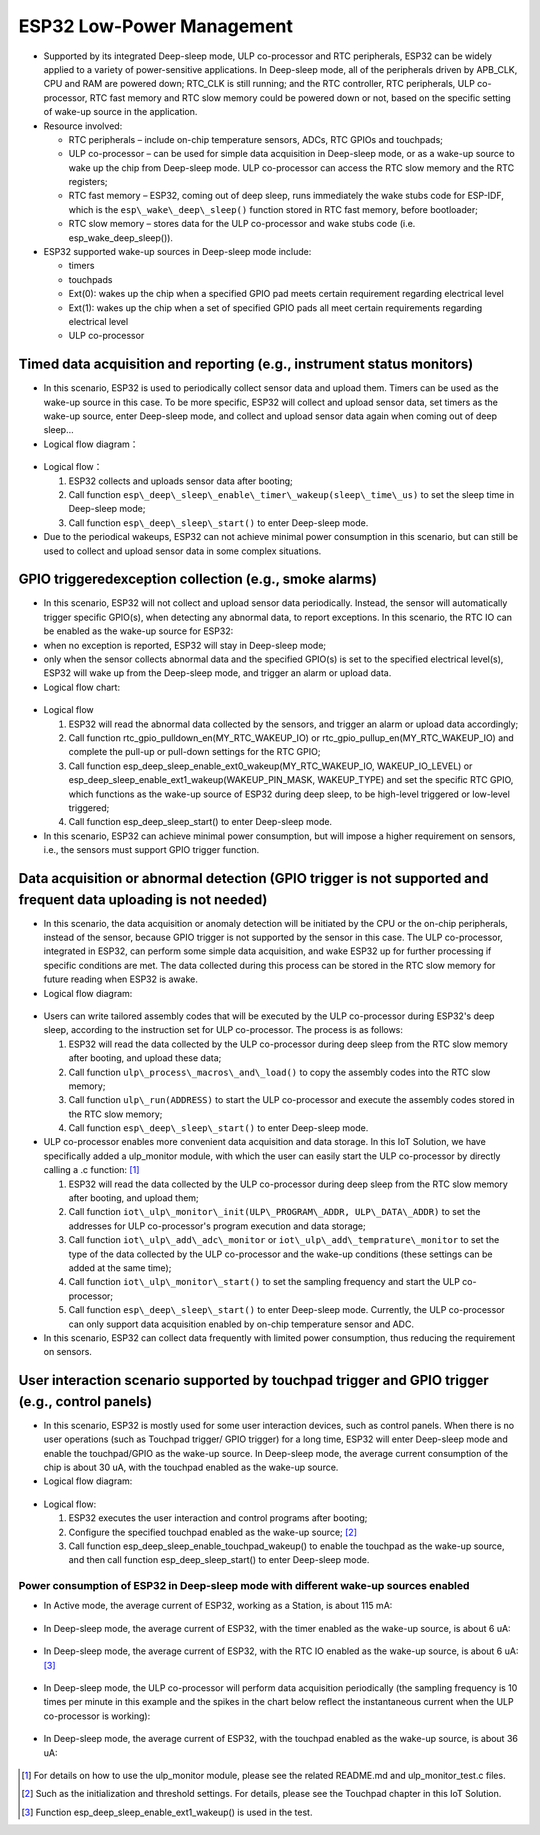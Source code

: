 ESP32 Low-Power Management 
===================================

-  Supported by its integrated Deep-sleep mode, ULP co-processor and RTC peripherals, ESP32 can be widely applied to a variety of
   power-sensitive applications. In Deep-sleep mode, all of the peripherals driven by APB\_CLK, CPU and RAM are powered down;
   RTC\_CLK is still running; and the RTC controller, RTC peripherals, ULP co-processor, RTC fast memory and RTC slow memory could be
   powered down or not, based on the specific setting of wake-up source in the application.
-  Resource involved:

   -  RTC peripherals – include on-chip temperature sensors, ADCs, RTC GPIOs and touchpads;
   -  ULP co-processor – can be used for simple data acquisition in Deep-sleep mode, or as a wake-up source to wake up the chip from
      Deep-sleep mode. ULP co-processor can access the RTC slow memory and the RTC registers;
   -  RTC fast memory – ESP32, coming out of deep sleep, runs
      immediately the wake stubs code for ESP-IDF, which is the ``esp\_wake\_deep\_sleep()`` function stored in RTC fast memory,
      before bootloader;
   -  RTC slow memory – stores data for the ULP co-processor and wake stubs code (i.e. esp\_wake\_deep\_sleep()).

-  ESP32 supported wake-up sources in Deep-sleep mode include:

   -  timers
   -  touchpads
   -  Ext(0): wakes up the chip when a specified GPIO pad meets certain
      requirement regarding electrical level
   -  Ext(1): wakes up the chip when a set of specified GPIO pads all
      meet certain requirements regarding electrical level
   -  ULP co-processor

Timed data acquisition and reporting (e.g., instrument status monitors)
~~~~~~~~~~~~~~~~~~~~~~~~~~~~~~~~~~~~~~~~~~~~~~~~~~~~~~~~~~~~~~~~~~~~~~~~~~~~

-  In this scenario, ESP32 is used to periodically collect sensor data
   and upload them. Timers can be used as the wake-up source in this
   case. To be more specific, ESP32 will collect and upload sensor data,
   set timers as the wake-up source, enter Deep-sleep mode, and collect
   and upload sensor data again when coming out of deep sleep...
-  Logical flow diagram：

.. figure:: ../../_static/low_power/low_power_flow_chart1.png
   :align: center

-  Logical flow：

   1. ESP32 collects and uploads sensor data after booting;
   2. Call function ``esp\_deep\_sleep\_enable\_timer\_wakeup(sleep\_time\_us)`` to set the sleep time in Deep-sleep mode;
   3. Call function ``esp\_deep\_sleep\_start()`` to enter Deep-sleep mode.

-  Due to the periodical wakeups, ESP32 can not achieve minimal power consumption in this scenario, but can still be used to collect and
   upload sensor data in some complex situations.
   
GPIO triggeredexception collection (e.g., smoke alarms)
~~~~~~~~~~~~~~~~~~~~~~~~~~~~~~~~~~~~~~~~~~~~~~~~~~~~~~~~~~~~

-  In this scenario, ESP32 will not collect and upload sensor data
   periodically. Instead, the sensor will automatically trigger specific
   GPIO(s), when detecting any abnormal data, to report exceptions. In
   this scenario, the RTC IO can be enabled as the wake-up source for
   ESP32:
-  when no exception is reported, ESP32 will stay in Deep-sleep mode;
-  only when the sensor collects abnormal data and the specified GPIO(s)
   is set to the specified electrical level(s), ESP32 will wake up from
   the Deep-sleep mode, and trigger an alarm or upload data.
-  Logical flow chart:

.. figure:: ../../_static/low_power/low_power_flow_chart2.png
   :align: center


-  Logical flow

   1. ESP32 will read the abnormal data collected by the sensors, and
      trigger an alarm or upload data accordingly;
   2. Call function rtc\_gpio\_pulldown\_en(MY\_RTC\_WAKEUP\_IO) or
      rtc\_gpio\_pullup\_en(MY\_RTC\_WAKEUP\_IO) and complete the
      pull-up or pull-down settings for the RTC GPIO;
   3. Call function
      esp\_deep\_sleep\_enable\_ext0\_wakeup(MY\_RTC\_WAKEUP\_IO,
      WAKEUP\_IO\_LEVEL) or
      esp\_deep\_sleep\_enable\_ext1\_wakeup(WAKEUP\_PIN\_MASK,
      WAKEUP\_TYPE) and set the specific RTC GPIO, which functions as
      the wake-up source of ESP32 during deep sleep, to be high-level
      triggered or low-level triggered;
   4. Call function esp\_deep\_sleep\_start() to enter Deep-sleep mode.

-  In this scenario, ESP32 can achieve minimal power consumption, but
   will impose a higher requirement on sensors, i.e., the sensors must
   support GPIO trigger function. 
   
Data acquisition or abnormal detection (GPIO trigger is not supported and frequent data uploading is not needed)
~~~~~~~~~~~~~~~~~~~~~~~~~~~~~~~~~~~~~~~~~~~~~~~~~~~~~~~~~~~~~~~~~~~~~~~~~~~~~~~~~~~~~~~~~~~~~~~~~~~~~~~~~~~~~~~~~~~~

  
-  In this scenario, the data acquisition or anomaly detection will be
   initiated by the CPU or the on-chip peripherals, instead of the
   sensor, because GPIO trigger is not supported by the sensor in this
   case. The ULP co-processor, integrated in ESP32, can perform some
   simple data acquisition, and wake ESP32 up for further processing if
   specific conditions are met. The data collected during this process
   can be stored in the RTC slow memory for future reading when ESP32 is
   awake.
-  Logical flow diagram:

.. figure:: ../../_static/low_power/low_power_flow_chart3.png
   :align: center


-  Users can write tailored assembly codes that will be executed by the
   ULP co-processor during ESP32's deep sleep, according to the
   instruction set for ULP co-processor. The process is as follows:

   1. ESP32 will read the data collected by the ULP co-processor during
      deep sleep from the RTC slow memory after booting, and upload
      these data;
   2. Call function ``ulp\_process\_macros\_and\_load()`` to copy the
      assembly codes into the RTC slow memory;
   3. Call function ``ulp\_run(ADDRESS)`` to start the ULP co-processor and
      execute the assembly codes stored in the RTC slow memory;
   4. Call function ``esp\_deep\_sleep\_start()`` to enter Deep-sleep mode.

-  ULP co-processor enables more convenient data acquisition and data
   storage. In this IoT Solution, we have specifically added a
   ulp\_monitor module, with which the user can easily start the ULP
   co-processor by directly calling a .c function:  [1]_

   1. ESP32 will read the data collected by the ULP co-processor during
      deep sleep from the RTC slow memory after booting, and upload
      them;
   2. Call function ``iot\_ulp\_monitor\_init(ULP\_PROGRAM\_ADDR,
      ULP\_DATA\_ADDR)`` to set the addresses for ULP co-processor's
      program execution and data storage;
   3. Call function ``iot\_ulp\_add\_adc\_monitor`` or
      ``iot\_ulp\_add\_temprature\_monitor`` to set the type of the data
      collected by the ULP co-processor and the wake-up conditions
      (these settings can be added at the same time);
   4. Call function ``iot\_ulp\_monitor\_start()`` to set the sampling
      frequency and start the ULP co-processor;
   5. Call function ``esp\_deep\_sleep\_start()`` to enter Deep-sleep mode.
      Currently, the ULP co-processor can only support data acquisition
      enabled by on-chip temperature sensor and ADC.

-  In this scenario, ESP32 can collect data frequently with limited
   power consumption, thus reducing the requirement on sensors.

User interaction scenario supported by touchpad trigger and GPIO trigger (e.g., control panels)
~~~~~~~~~~~~~~~~~~~~~~~~~~~~~~~~~~~~~~~~~~~~~~~~~~~~~~~~~~~~~~~~~~~~~~~~~~~~~~~~~~~~~~~~~~~~~~~~~~~~

-  In this scenario, ESP32 is mostly used for some user interaction
   devices, such as control panels. When there is no user operations
   (such as Touchpad trigger/ GPIO trigger) for a long time, ESP32 will
   enter Deep-sleep mode and enable the touchpad/GPIO as the wake-up
   source. In Deep-sleep mode, the average current consumption of the
   chip is about 30 uA, with the touchpad enabled as the wake-up source.
-  Logical flow diagram:

.. figure:: ../../_static/low_power/touchpad_deepsleep_process.png
   :align: center

-  Logical flow:

   1. ESP32 executes the user interaction and control programs after
      booting;
   2. Configure the specified touchpad enabled as the wake-up
      source; [2]_
   3. Call function esp\_deep\_sleep\_enable\_touchpad\_wakeup() to
      enable the touchpad as the wake-up source, and then call function
      esp\_deep\_sleep\_start() to enter Deep-sleep mode.

Power consumption of ESP32 in Deep-sleep mode with different wake-up sources enabled
--------------------------------------------------------------------------------------

-  In Active mode, the average current of ESP32, working as a Station,
   is about 115 mA:

   .. figure:: ../../_static/low_power/esp32_station_current.png


-  In Deep-sleep mode, the average current of ESP32, with the timer
   enabled as the wake-up source, is about 6 uA:

   .. figure:: ../../_static/low_power/esp32_deepsleep_timer_current.png


-  In Deep-sleep mode, the average current of ESP32, with the RTC IO
   enabled as the wake-up source, is about 6 uA: [3]_

   .. figure:: ../../_static/low_power/esp32_deepsleep_rtcio_current.png


-  In Deep-sleep mode, the ULP co-processor will perform data
   acquisition periodically (the sampling frequency is 10 times per
   minute in this example and the spikes in the chart below reflect the
   instantaneous current when the ULP co-processor is working):

   .. figure:: ../../_static/low_power/esp32_deepsleep_ulp_current.png


-  In Deep-sleep mode, the average current of ESP32, with the touchpad
   enabled as the wake-up source, is about 36 uA:
   
   .. figure:: ../../_static/low_power/touchpad.png
 

.. [1] For details on how to use the ulp\_monitor module, please see the related README.md and ulp\_monitor\_test.c files.

.. [2] Such as the initialization and threshold settings. For details, please see the Touchpad chapter in this IoT Solution.

.. [3] Function esp\_deep\_sleep\_enable\_ext1\_wakeup() is used in the test.
